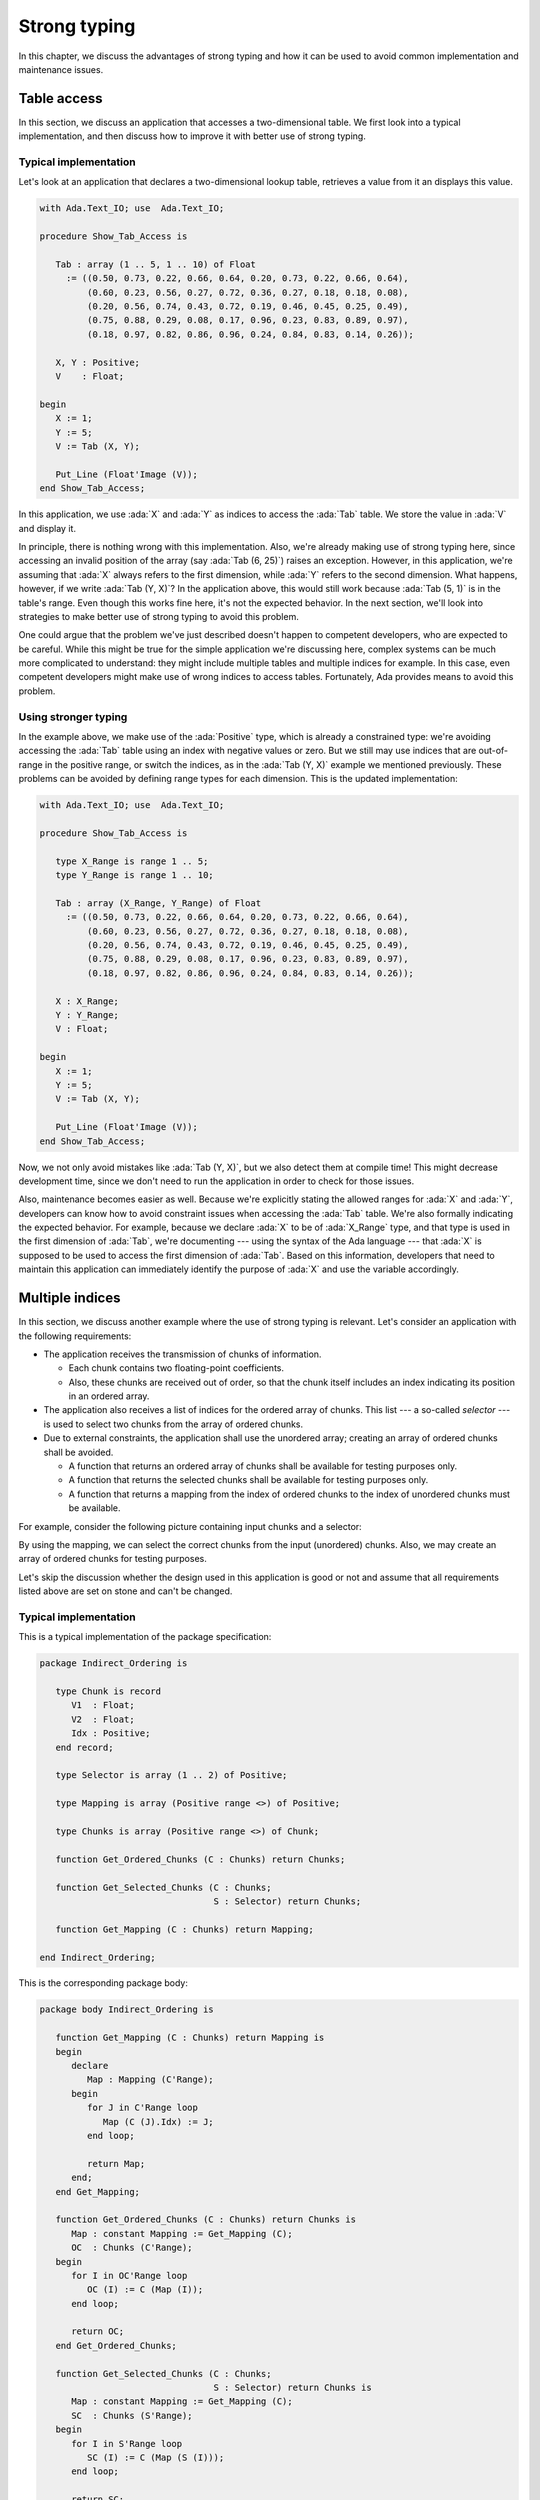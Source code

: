 Strong typing
=============

.. role:: ada(code)
   :language: ada

.. role:: c(code)
   :language: c

.. role:: cpp(code)
   :language: c++

In this chapter, we discuss the advantages of strong typing and how it can
be used to avoid common implementation and maintenance issues.

Table access
------------

In this section, we discuss an application that accesses a two-dimensional
table. We first look into a typical implementation, and then discuss how
to improve it with better use of strong typing.

Typical implementation
~~~~~~~~~~~~~~~~~~~~~~

Let's look at an application that declares a two-dimensional lookup table,
retrieves a value from it an displays this value.

.. code:: ada

    with Ada.Text_IO; use  Ada.Text_IO;

    procedure Show_Tab_Access is

       Tab : array (1 .. 5, 1 .. 10) of Float
         := ((0.50, 0.73, 0.22, 0.66, 0.64, 0.20, 0.73, 0.22, 0.66, 0.64),
             (0.60, 0.23, 0.56, 0.27, 0.72, 0.36, 0.27, 0.18, 0.18, 0.08),
             (0.20, 0.56, 0.74, 0.43, 0.72, 0.19, 0.46, 0.45, 0.25, 0.49),
             (0.75, 0.88, 0.29, 0.08, 0.17, 0.96, 0.23, 0.83, 0.89, 0.97),
             (0.18, 0.97, 0.82, 0.86, 0.96, 0.24, 0.84, 0.83, 0.14, 0.26));

       X, Y : Positive;
       V    : Float;

    begin
       X := 1;
       Y := 5;
       V := Tab (X, Y);

       Put_Line (Float'Image (V));
    end Show_Tab_Access;

In this application, we use :ada:`X` and :ada:`Y` as indices to access the
:ada:`Tab` table. We store the value in :ada:`V` and display it.

In principle, there is nothing wrong with this implementation. Also, we're
already making use of strong typing here, since accessing an invalid
position of the array (say :ada:`Tab (6, 25)`) raises an exception.
However, in this application, we're assuming that :ada:`X` always refers
to the first dimension, while :ada:`Y` refers to the second dimension.
What happens, however, if we write :ada:`Tab (Y, X)`? In the application
above, this would still work because :ada:`Tab (5, 1)` is in the table's
range. Even though this works fine here, it's not the expected behavior.
In the next section, we'll look into strategies to make better use of
strong typing to avoid this problem.

One could argue that the problem we've just described doesn't happen to
competent developers, who are expected to be careful. While this might be
true for the simple application we're discussing here, complex systems
can be much more complicated to understand: they might include multiple
tables and multiple indices for example. In this case, even competent
developers might make use of wrong indices to access tables. Fortunately,
Ada provides means to avoid this problem.


Using stronger typing
~~~~~~~~~~~~~~~~~~~~~

In the example above, we make use of the :ada:`Positive` type, which is
already a constrained type: we're avoiding accessing the :ada:`Tab` table
using an index with negative values or zero. But we still may use indices
that are out-of-range in the positive range, or switch the indices, as in
the :ada:`Tab (Y, X)` example we mentioned previously. These problems can
be avoided by defining range types for each dimension. This is the updated
implementation:

.. code:: ada

    with Ada.Text_IO; use  Ada.Text_IO;

    procedure Show_Tab_Access is

       type X_Range is range 1 .. 5;
       type Y_Range is range 1 .. 10;

       Tab : array (X_Range, Y_Range) of Float
         := ((0.50, 0.73, 0.22, 0.66, 0.64, 0.20, 0.73, 0.22, 0.66, 0.64),
             (0.60, 0.23, 0.56, 0.27, 0.72, 0.36, 0.27, 0.18, 0.18, 0.08),
             (0.20, 0.56, 0.74, 0.43, 0.72, 0.19, 0.46, 0.45, 0.25, 0.49),
             (0.75, 0.88, 0.29, 0.08, 0.17, 0.96, 0.23, 0.83, 0.89, 0.97),
             (0.18, 0.97, 0.82, 0.86, 0.96, 0.24, 0.84, 0.83, 0.14, 0.26));

       X : X_Range;
       Y : Y_Range;
       V : Float;

    begin
       X := 1;
       Y := 5;
       V := Tab (X, Y);

       Put_Line (Float'Image (V));
    end Show_Tab_Access;

Now, we not only avoid mistakes like :ada:`Tab (Y, X)`, but we also detect
them at compile time! This might decrease development time, since we don't
need to run the application in order to check for those issues.

Also, maintenance becomes easier as well. Because we're explicitly stating
the allowed ranges for :ada:`X` and :ada:`Y`, developers can know how to
avoid constraint issues when accessing the :ada:`Tab` table. We're also
formally indicating the expected behavior. For example, because we declare
:ada:`X` to be of :ada:`X_Range` type, and that type is used in the first
dimension of :ada:`Tab`, we're documenting --- using the syntax of the Ada
language --- that :ada:`X` is supposed to be used to access the first
dimension of :ada:`Tab`. Based on this information, developers that need
to maintain this application can immediately identify the purpose of
:ada:`X` and use the variable accordingly.


Multiple indices
----------------

In this section, we discuss another example where the use of strong typing
is relevant. Let's consider an application with the following
requirements:

- The application receives the transmission of chunks of information.

  - Each chunk contains two floating-point coefficients.

  - Also, these chunks are received out of order, so that the chunk itself
    includes an index indicating its position in an ordered array.

- The application also receives a list of indices for the ordered array
  of chunks. This list --- a so-called *selector* --- is used to select
  two chunks from the array of ordered chunks.

- Due to external constraints, the application shall use the unordered
  array; creating an array of ordered chunks shall be avoided.

  - A function that returns an ordered array of chunks shall be available
    for testing purposes only.

  - A function that returns the selected chunks shall be available for
    testing purposes only.

  - A function that returns a mapping from the index of ordered chunks to
    the index of unordered chunks must be available.

For example, consider the following picture containing input chunks and a
selector:

.. graphviz:: strong_typing_graph_01.dot

By using the mapping, we can select the correct chunks from the input
(unordered) chunks. Also, we may create an array of ordered chunks for
testing purposes.

Let's skip the discussion whether the design used in this application is
good or not and assume that all requirements listed above are set on stone
and can't be changed.


Typical implementation
~~~~~~~~~~~~~~~~~~~~~~

This is a typical implementation of the package specification:

.. code:: ada

    package Indirect_Ordering is

       type Chunk is record
          V1  : Float;
          V2  : Float;
          Idx : Positive;
       end record;

       type Selector is array (1 .. 2) of Positive;

       type Mapping is array (Positive range <>) of Positive;

       type Chunks is array (Positive range <>) of Chunk;

       function Get_Ordered_Chunks (C : Chunks) return Chunks;

       function Get_Selected_Chunks (C : Chunks;
                                     S : Selector) return Chunks;

       function Get_Mapping (C : Chunks) return Mapping;

    end Indirect_Ordering;

This is the corresponding package body:

.. code:: ada

    package body Indirect_Ordering is

       function Get_Mapping (C : Chunks) return Mapping is
       begin
          declare
             Map : Mapping (C'Range);
          begin
             for J in C'Range loop
                Map (C (J).Idx) := J;
             end loop;

             return Map;
          end;
       end Get_Mapping;

       function Get_Ordered_Chunks (C : Chunks) return Chunks is
          Map : constant Mapping := Get_Mapping (C);
          OC  : Chunks (C'Range);
       begin
          for I in OC'Range loop
             OC (I) := C (Map (I));
          end loop;

          return OC;
       end Get_Ordered_Chunks;

       function Get_Selected_Chunks (C : Chunks;
                                     S : Selector) return Chunks is
          Map : constant Mapping := Get_Mapping (C);
          SC  : Chunks (S'Range);
       begin
          for I in S'Range loop
             SC (I) := C (Map (S (I)));
          end loop;

          return SC;
       end Get_Selected_Chunks;

    end Indirect_Ordering;

Note that the information transmitted to the application might be
inconsistent due to errors in the transmission channel. For example, the
information from :ada:`Idx` (:ada:`Chunk` record) might be wrong. In a
real-world application, we should deal with those transmission errors.
However, for the discussion in this section, these problems are not
crucial, so that we can simplify the implementation by skipping error
handling.

Let's finally look at a test application that makes use of the package
we've just implemented. In order to simplify the discussion, we'll
initialize the array containing the unordered chunks and the selector
directly in the application instead of receiving input data from an
external source.

.. code:: ada

    with Indirect_Ordering; use Indirect_Ordering;

    with Ada.Text_IO; use  Ada.Text_IO;

    procedure Show_Indirect_Ordering is

       function Init_Chunks return Chunks is
          C : Chunks (1 .. 4);
       begin
          C (1) := (V1  => 0.70, V2  => 0.72, Idx => 3);
          C (2) := (V1  => 0.20, V2  => 0.15, Idx => 1);
          C (3) := (V1  => 0.40, V2  => 0.74, Idx => 2);
          C (4) := (V1  => 0.80, V2  => 0.26, Idx => 4);

          return C;
       end Init_Chunks;

       C  : Chunks            := Init_Chunks;
       S  : constant Selector := (2, 3);
       M  : constant Mapping  := Get_Mapping (C);

    begin
       --  Loop over selector using original chunks
       for I in S'Range loop
          declare
             C1 : Chunk := C (M (S (I)));
          begin
             Put_Line ("Selector #" & Positive'Image (I)
                       & ": V1 = " & Float'Image (C1.V1));
          end;
       end loop;
       New_Line;

       Display_Ordered_Chunk (C, S);
    end Show_Indirect_Ordering;

In this line of the test application, we retrieve the chunk using the
index from the selector:

.. code-block:: ada

    C1 : Chunk := C (M (S (I)));

Because :ada:`C` contains the unordered chunks and the index from :ada:`S`
refers to the ordered chunks, we need to map between the *ordered index*
and the *unordered index*. This is achieved by the mapping stored in
:ada:`M`.

If we'd use the ordered array of chunks, we could use the index from
:ada:`S` directly, as illustrated in the following function:

.. code-block:: ada

    procedure Display_Ordered_Chunk (C : Chunks;
                                     S : Selector) is
       OC : Chunks := Get_Ordered_Chunks (C);
    begin
       --  Loop over selector using ordered chunks
       for I in S'Range loop
          declare
             C1 : Chunk := OC (S (I));
          begin
             Put_Line ("Selector #" & Positive'Image (I)
                       & ": V1 = " & Float'Image (C1.V1));
          end;
       end loop;
       New_Line;
    end Display_Ordered_Chunk;

In this relatively simple application, we're already dealing with 3
indices:

- The index of the unordered chunks.

- The index of the ordered chunks.

- The index of the selector array.

The use of the wrong index to access an array can be a common source of
issues. This becomes even more problematic when the application is
extended and new features are implemented: the amount of arrays might
increase and developers need to be especially careful not to use the
wrong index.

For example, a mistake that developers can make when using the package
above is to skip the mapping and access the array of unordered chunks
directly with the index from the selector --- i.e. :ada:`C (S (I))` in the
test application above. Detecting this mistake requires extensive testing
and debugging, since both the array of unordered chunks and the array of
ordered chunks have the same range, so the corresponding indices can be
used interchangeably without raising constraint exceptions, even though
the behavior is not correct. Fortunately, we can use Ada's strong typing
to detect such issues in an early stage of the development.


Using stronger typing
~~~~~~~~~~~~~~~~~~~~~

In the previous implementation, we basically used the :ada:`Positive` type
for all indices. We can, however, declare individual types for each index
of the application. This is the updated package specification:

.. code:: ada

    package Indirect_Ordering is

       pragma Assertion_Policy (Dynamic_Predicate => Check);

       type Chunk_Index     is new Positive;
       type Ord_Chunk_Index is new Chunk_Index;

       type Chunk is record
          V1  : Float;
          V2  : Float;
          Idx : Ord_Chunk_Index;
       end record;

       type Selector_Index is range 1 .. 2;
       type Selector is array (Selector_Index) of Ord_Chunk_Index;

       type Mapping is array (Ord_Chunk_Index range <>) of Chunk_Index;

       type Chunks is array (Chunk_Index range <>) of Chunk;

       type Ord_Chunks is array (Ord_Chunk_Index range <>) of Chunk
         with Dynamic_Predicate =>
           (for all I in Ord_Chunks'Range => Ord_Chunks (I).Idx = I);

       type Sel_Chunks is array (Selector_Index) of Chunk;

       function Get_Ordered_Chunks (C : Chunks) return Ord_Chunks;

       function Get_Selected_Chunks (C : Chunks;
                                     S : Selector) return Sel_Chunks;

       function Get_Mapping (C : Chunks) return Mapping;

    end Indirect_Ordering;

By declaring these new types, we can avoid that the wrong index is used.
Moreover, we're documenting --- using the syntax provided by the language
--- which index is expected in each array or function from the package.
This allows for better understanding of the package specification and
makes maintenance easier, as well as it helps when implementing new
features for the package.

Note that we also declared a separate type for the array of ordered
chunks: :ada:`Ord_Chunks`. This is needed because the arrays uses a
different index (:ada:`Ord_Chunk_Index`) and therefore can't be the same
type as :ada:`Chunks`. For the same reason, we declared a separate type
for the array of selected chunks: :ada:`Sel_Chunks`.

As a side note, we're now able to include a :ada:`Dynamic_Predicate` to
:ada:`Ord_Chunks` that verifies that the index stored in the each chunk
matches the corresponding index of its position in the ordered array.

This is the corresponding update to the package body:

.. code:: ada

    package body Indirect_Ordering is

       type Ord_Chunk_Range is record
          First : Ord_Chunk_Index;
          Last  : Ord_Chunk_Index;
       end record;

       function Get_Ord_Chunk_Range (C : Chunks)
           return Ord_Chunk_Range is
         ((Ord_Chunk_Index (C'First), Ord_Chunk_Index (C'Last)));

       function Get_Mapping (C : Chunks) return Mapping is
          R : constant Ord_Chunk_Range := Get_Ord_Chunk_Range (C);
       begin
          declare
             Map : Mapping (R.First .. R.Last);
          begin
             for J in C'Range loop
                Map (C (J).Idx) := J;
             end loop;

             return Map;
          end;
       end Get_Mapping;

       function Get_Ordered_Chunks (C : Chunks) return Ord_Chunks is
          Map : constant Mapping := Get_Mapping (C);
          R   : constant Ord_Chunk_Range := Get_Ord_Chunk_Range (C);
          OC  : Ord_Chunks (R.First .. R.Last);
       begin
          for I in OC'Range loop
             OC (I) := C (Map (I));
          end loop;

          return OC;
       end Get_Ordered_Chunks;

       function Get_Selected_Chunks (C : Chunks;
                                     S : Selector) return Sel_Chunks is
          Map : constant Mapping := Get_Mapping (C);
          SC  : Sel_Chunks;
       begin
          for I in S'Range loop
             SC (I) := C (Map (S (I)));
          end loop;

          return SC;
       end Get_Selected_Chunks;

    end Indirect_Ordering;

For this updated package body, the major change is that we need to
convert from the :ada:`Chunk_Index` type to the :ada:`Ord_Chunk_Range`
type in the :ada:`Get_Mapping` function, since they are now two different
types. Although this makes the code a little bit more verbose, it helps
documenting the expected types in that function.

This is the updated test application:

.. code:: ada

    with Indirect_Ordering; use Indirect_Ordering;

    with Ada.Text_IO; use  Ada.Text_IO;

    procedure Show_Indirect_Ordering is

       function Init_Chunks return Chunks is
          C : Chunks (1 .. 4);
       begin
          C (1) := (V1  => 0.70, V2  => 0.72, Idx => 3);
          C (2) := (V1  => 0.20, V2  => 0.15, Idx => 1);
          C (3) := (V1  => 0.40, V2  => 0.74, Idx => 2);
          C (4) := (V1  => 0.80, V2  => 0.26, Idx => 4);

          return C;
       end Init_Chunks;

       C  : Chunks            := Init_Chunks;
       S  : constant Selector := (2, 3);
       M  : constant Mapping  := Get_Mapping (C);

    begin
       --  Loop over selector using original chunks
       for I in S'Range loop
          declare
             C1 : Chunk := C (M (S (I)));
          begin
             Put_Line ("Selector #" & Selector_Index'Image (I)
                       & ": V1 = " & Float'Image (C1.V1));
          end;
       end loop;
       New_Line;

    end Show_Indirect_Ordering;

Apart from minor changes, the test application is basically still the
same. However, if we now change the following line:

.. code-block:: ada

    C1 : Chunk := C (M (S (I)));

to

.. code-block:: ada

    C1 : Chunk := C (S (I));

The compiler will gives us an error, telling us that it expected the
:ada:`Chunk_Index` type, but found the :ada:`Ord_Chunk_Index` instead.
By using Ada's strong typing, we're detecting issues at compile time
instead of having to rely on extensive testing and debugging to detect
them. Basically, this eliminates a whole category of potential bugs
and reduces development time. At the same time, we're improving the
documentation of the source-code and facilitating further improvements
to the application.

